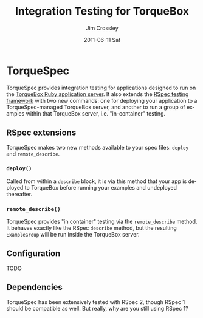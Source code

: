 #+TITLE:     Integration Testing for TorqueBox
#+AUTHOR:    Jim Crossley
#+EMAIL:     jcrossley@redhat.com
#+DATE:      2011-06-11 Sat
#+DESCRIPTION: 
#+KEYWORDS: 
#+LANGUAGE:  en
#+OPTIONS:   H:3 num:nil toc:nil \n:nil @:t ::t |:t ^:t -:t f:t *:t <:t
#+OPTIONS:   TeX:t LaTeX:nil skip:nil d:nil todo:t pri:nil tags:not-in-toc
#+INFOJS_OPT: view:nil toc:nil ltoc:t mouse:underline buttons:0 path:http://orgmode.org/org-info.js
#+EXPORT_SELECT_TAGS: export
#+EXPORT_EXCLUDE_TAGS: noexport
#+LINK_UP:   
#+LINK_HOME: 

* TorqueSpec 
  
  TorqueSpec provides integration testing for applications designed to
  run on the [[http://torquebox.org/][TorqueBox Ruby application server]].  It also extends the
  [[http://relishapp.com/rspec][RSpec testing framework]] with two new commands: one for deploying
  your application to a TorqueSpec-managed TorqueBox server, and
  another to run a group of examples within that TorqueBox server,
  i.e. "in-container" testing.

** RSpec extensions

   TorqueSpec makes two new methods available to your spec files:
   =deploy= and =remote_describe=.

*** =deploy()=

    Called from within a =describe= block, it is via this method that
    your app is deployed to TorqueBox before running your examples and
    undeployed thereafter.

*** =remote_describe()=

    TorqueSpec provides "in container" testing via the
    =remote_describe= method.  It behaves exactly like the RSpec
    =describe= method, but the resulting =ExampleGroup= will be run
    inside the TorqueBox server.

** Configuration 

   TODO

** Dependencies

   TorqueSpec has been extensively tested with RSpec 2, though RSpec 1
   should be compatible as well.  But really, why are you still using
   RSpec 1?

